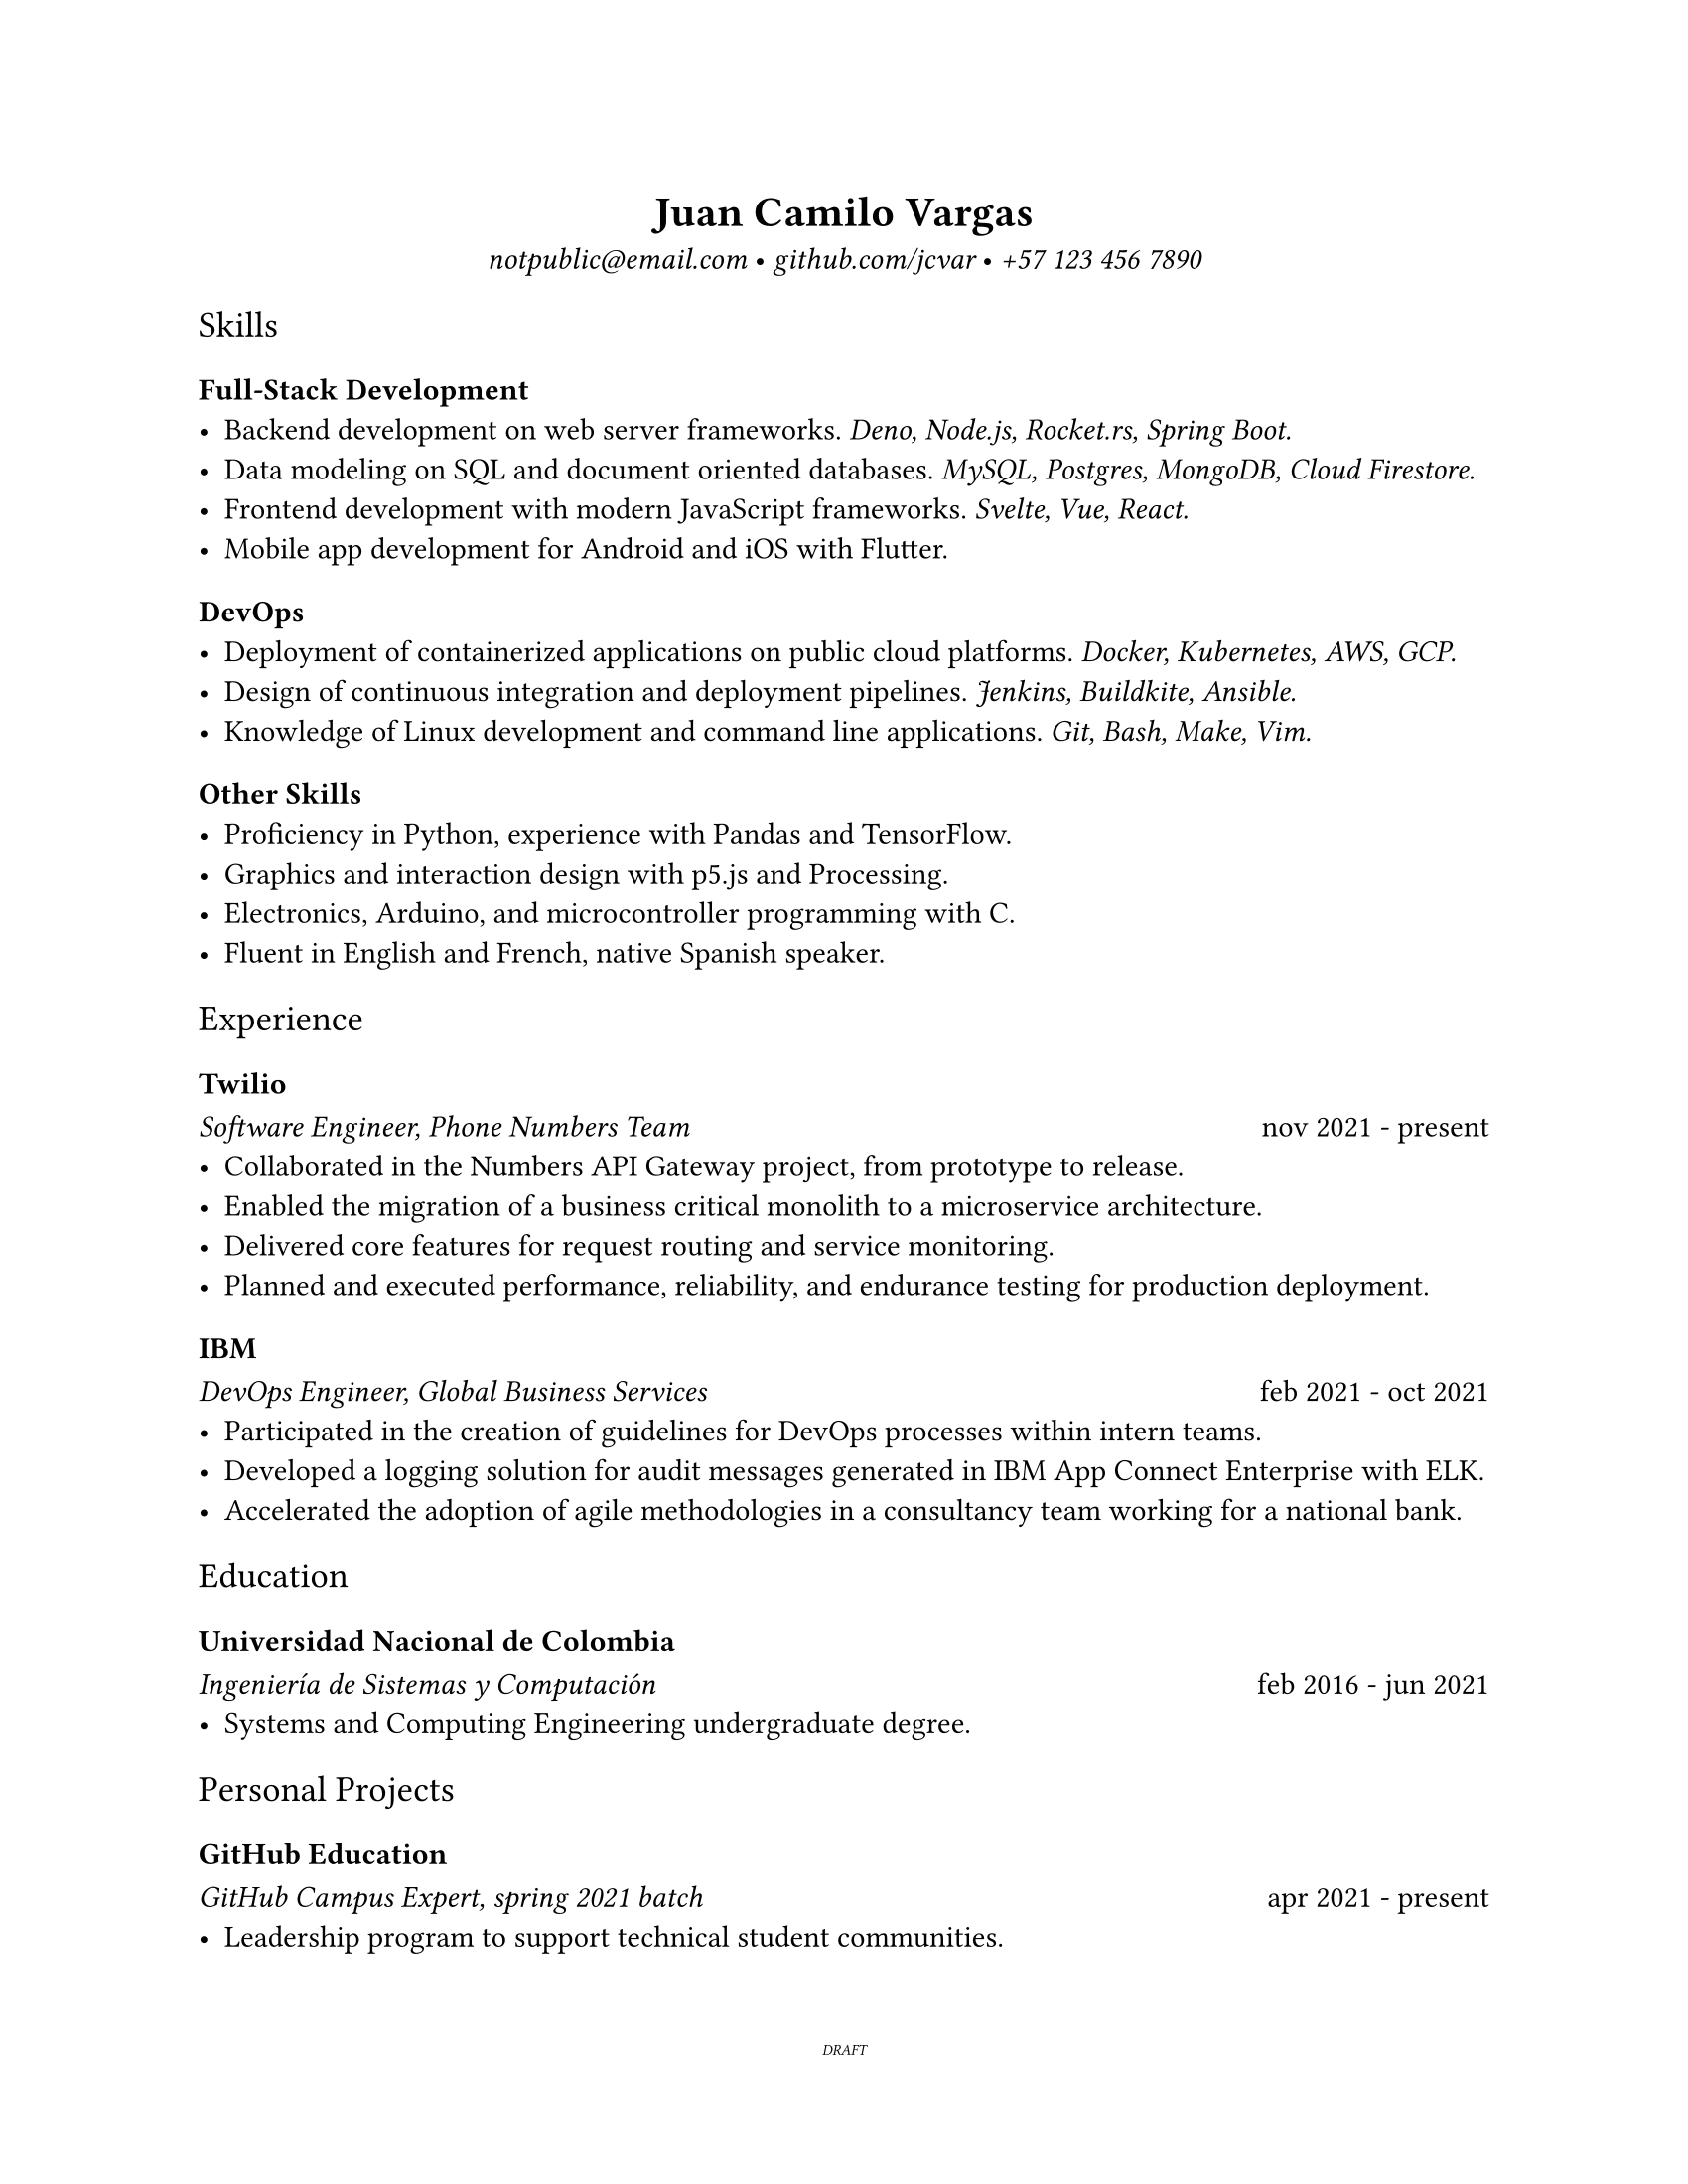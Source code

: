 #let template(c) = [
#set page(
  "us-letter",
  margin: 25.4mm,
  footer: [
    #set align(center)
    #set text(0.5em)
    #link("https://github.com/jcvar/resume")[DRAFT]
  ],
)

#set text(
  font: "Spectral",
)

#show heading.where(level: 1): set text(weight: 600)
#show heading.where(level: 3): set text(weight: 600)
#show heading.where(level: 2): set text(font: "Spectral SC", weight: 200)
#show link: set text(font: "IBM Plex Mono", style: "italic", weight: 200)
#c
]

#let date(d) = [
  #set text(font: "Spectral SC", weight: 200)
  #h(1fr)
  #d
]

#show: template

#align(center)[
= Juan Camilo Vargas

#link("mailto:notpublic@email.com")[notpublic\@email.com]
•
#link("https://github.com/jcvar")[github.com/jcvar]
•
#link("tel:+571234567890")[+57 123 456 7890]
]

== Skills

=== Full-Stack Development
- Backend development on web server frameworks.
  _Deno, Node.js, Rocket.rs, Spring Boot._
- Data modeling on SQL and document oriented databases.
  _MySQL, Postgres, MongoDB, Cloud Firestore._
- Frontend development with modern JavaScript frameworks.
  _Svelte, Vue, React._
- Mobile app development for Android and iOS with Flutter.

=== DevOps
- Deployment of containerized applications on public cloud platforms.
  _Docker, Kubernetes, AWS, GCP._
- Design of continuous integration and deployment pipelines.
  _Jenkins, Buildkite, Ansible._
- Knowledge of Linux development and command line applications.
  _Git, Bash, Make, Vim._

=== Other Skills
- Proficiency in Python, experience with Pandas and TensorFlow.
- Graphics and interaction design with p5.js and Processing.
- Electronics, Arduino, and microcontroller programming with C.
- Fluent in English and French, native Spanish speaker.

== Experience

=== Twilio
_ Software Engineer, Phone Numbers Team _
#date[nov 2021 - present]
- Collaborated in the Numbers API Gateway project, from prototype to release.
- Enabled the migration of a business critical monolith to a microservice architecture.
- Delivered core features for request routing and service monitoring.
- Planned and executed performance, reliability, and endurance testing for production deployment.

=== IBM
_ DevOps Engineer, Global Business Services _
#date[feb 2021 - oct 2021]
- Participated in the creation of guidelines for DevOps processes within intern teams.
- Developed a logging solution for audit messages generated in IBM App Connect Enterprise with ELK.
- Accelerated the adoption of agile methodologies in a consultancy team working for a national bank.

== Education

=== Universidad Nacional de Colombia

_ Ingeniería de Sistemas y Computación _
#date[feb 2016 - jun 2021]
- Systems and Computing Engineering undergraduate degree. // 4.1 / 5.0 GPA

== Personal Projects

=== GitHub Education
_ GitHub Campus Expert, spring 2021 batch _
#date[apr 2021 - present]
- Leadership program to support technical student communities.
- Assistance in activities of the UNAL competitive programming student group.
- GitHub Field Day LATAM 2022 team member, Hackcon X scholarship recipient.

=== The Insiders Collective
_ Co-founder _
#date[jul 2014 - mar 2020]
- Online media community for live shows and music festival promoting.
- Past coverage includes Festival Estéreo Picnic, Melt Festival, Lollapalooza Paris.
- Community management, BTL activations, copywriting.

/*
=== World Cube Association
_ WCA Delegate, Colombia _
#date[apr 2015 - apr 2017]
- Organize and manage local Speedcubing competitions and oversee their
compliance with WCA regulations
- Remote reporting, event planning, mediation with competitors and general public
*/

/*
_ Especialización en Gobierno Electrónico _
#date[feb 2021 - dec 2021]
- Graduate student in Electronic Governance, early admission
*/

/*
== Programming Projects

=== [GraderUN][graderun]
_ Microservices based application for school management (university coursework) _
#date[jul - dec 2020]
- Developed part of the web frontend with Vue and part of its GraphQL API gateway
- Built one of its underlying microservices in Rust

=== BitBillet
_ Custom built ticketing solution _
#date[sep - oct 2018]
- Developed a Node.js application to manage ticket check-in for a 150+ attendee concert
*/

// <!--- Links -->
// [github]: https://github.com/jcvar "jcvar on GitHub"
// [graderun]: https://github.com/graderun "GraderUN on GitHub"
